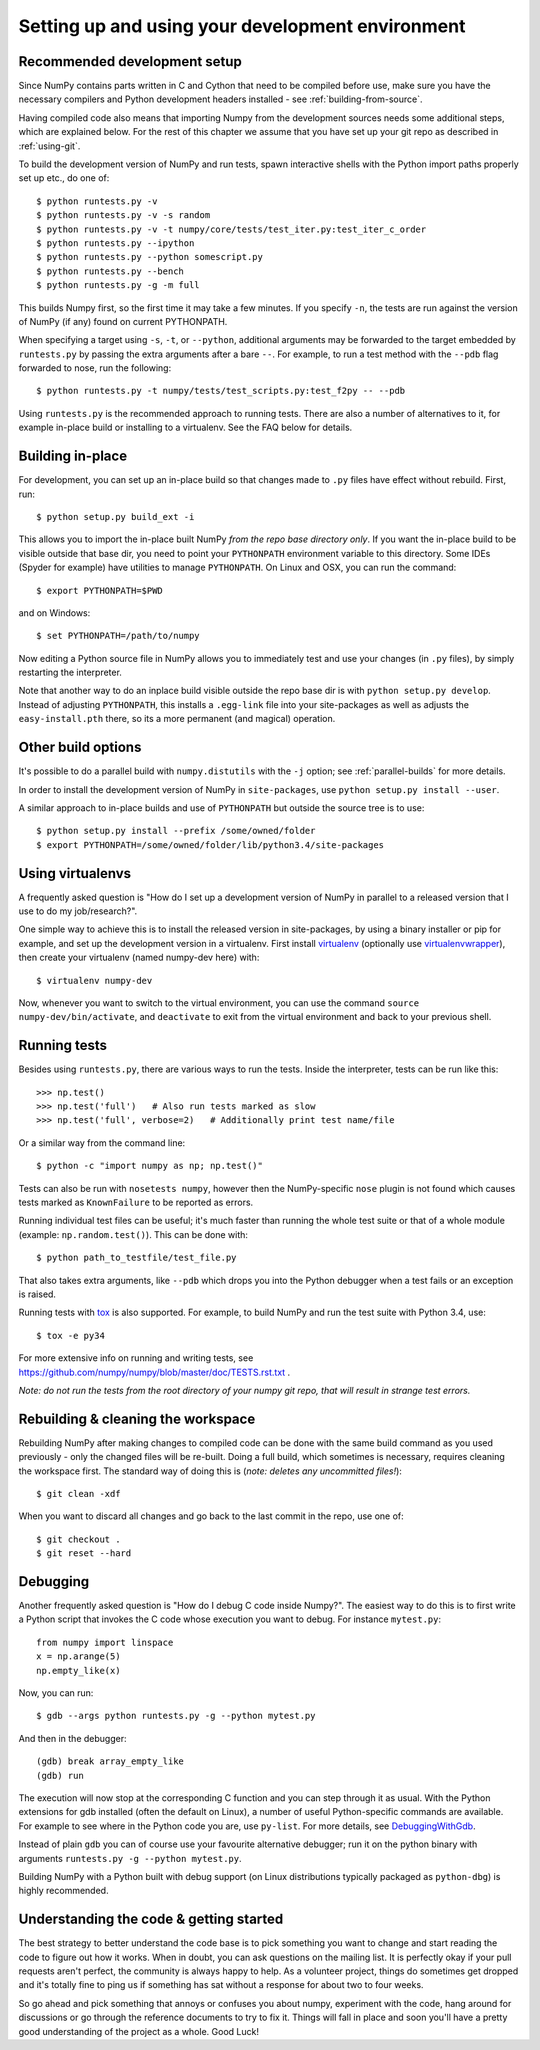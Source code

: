 .. _development-environment:

Setting up and using your development environment
=================================================


Recommended development setup
-----------------------------

Since NumPy contains parts written in C and Cython that need to be
compiled before use, make sure you have the necessary compilers and Python
development headers installed - see :ref:`building-from-source`.

Having compiled code also means that importing Numpy from the development
sources needs some additional steps, which are explained below.  For the rest
of this chapter we assume that you have set up your git repo as described in
:ref:`using-git`.

To build the development version of NumPy and run tests, spawn
interactive shells with the Python import paths properly set up etc.,
do one of::

    $ python runtests.py -v
    $ python runtests.py -v -s random
    $ python runtests.py -v -t numpy/core/tests/test_iter.py:test_iter_c_order
    $ python runtests.py --ipython
    $ python runtests.py --python somescript.py
    $ python runtests.py --bench
    $ python runtests.py -g -m full

This builds Numpy first, so the first time it may take a few minutes.  If
you specify ``-n``, the tests are run against the version of NumPy (if
any) found on current PYTHONPATH.

When specifying a target using ``-s``, ``-t``, or ``--python``, additional
arguments may be forwarded to the target embedded by ``runtests.py`` by passing
the extra arguments after a bare ``--``. For example, to run a test method with
the ``--pdb`` flag forwarded to nose, run the following::

    $ python runtests.py -t numpy/tests/test_scripts.py:test_f2py -- --pdb

Using ``runtests.py`` is the recommended approach to running tests.
There are also a number of alternatives to it, for example in-place
build or installing to a virtualenv. See the FAQ below for details.


Building in-place
-----------------

For development, you can set up an in-place build so that changes made to
``.py`` files have effect without rebuild. First, run::

    $ python setup.py build_ext -i

This allows you to import the in-place built NumPy *from the repo base
directory only*.  If you want the in-place build to be visible outside that
base dir, you need to point your ``PYTHONPATH`` environment variable to this
directory.  Some IDEs (Spyder for example) have utilities to manage
``PYTHONPATH``.  On Linux and OSX, you can run the command::

    $ export PYTHONPATH=$PWD

and on Windows::

    $ set PYTHONPATH=/path/to/numpy

Now editing a Python source file in NumPy allows you to immediately
test and use your changes (in ``.py`` files), by simply restarting the
interpreter.

Note that another way to do an inplace build visible outside the repo base dir
is with ``python setup.py develop``.  Instead of adjusting ``PYTHONPATH``, this
installs a ``.egg-link`` file into your site-packages as well as adjusts the
``easy-install.pth`` there, so its a more permanent (and magical) operation.


Other build options
-------------------

It's possible to do a parallel build with ``numpy.distutils`` with the ``-j`` option;
see :ref:`parallel-builds` for more details.

In order to install the development version of NumPy in ``site-packages``, use
``python setup.py install --user``.

A similar approach to in-place builds and use of ``PYTHONPATH`` but outside the
source tree is to use::

    $ python setup.py install --prefix /some/owned/folder
    $ export PYTHONPATH=/some/owned/folder/lib/python3.4/site-packages


Using virtualenvs
-----------------

A frequently asked question is "How do I set up a development version of NumPy
in parallel to a released version that I use to do my job/research?".

One simple way to achieve this is to install the released version in
site-packages, by using a binary installer or pip for example, and set
up the development version in a virtualenv.  First install
`virtualenv`_ (optionally use `virtualenvwrapper`_), then create your
virtualenv (named numpy-dev here) with::

    $ virtualenv numpy-dev

Now, whenever you want to switch to the virtual environment, you can use the
command ``source numpy-dev/bin/activate``, and ``deactivate`` to exit from the
virtual environment and back to your previous shell.


Running tests
-------------

Besides using ``runtests.py``, there are various ways to run the tests.  Inside
the interpreter, tests can be run like this::

    >>> np.test()
    >>> np.test('full')   # Also run tests marked as slow
    >>> np.test('full', verbose=2)   # Additionally print test name/file

Or a similar way from the command line::

    $ python -c "import numpy as np; np.test()"

Tests can also be run with ``nosetests numpy``, however then the NumPy-specific
``nose`` plugin is not found which causes tests marked as ``KnownFailure`` to
be reported as errors.

Running individual test files can be useful; it's much faster than running the
whole test suite or that of a whole module (example: ``np.random.test()``).
This can be done with::

    $ python path_to_testfile/test_file.py

That also takes extra arguments, like ``--pdb`` which drops you into the Python
debugger when a test fails or an exception is raised.

Running tests with `tox`_ is also supported.  For example, to build NumPy and
run the test suite with Python 3.4, use::

    $ tox -e py34

For more extensive info on running and writing tests, see
https://github.com/numpy/numpy/blob/master/doc/TESTS.rst.txt .

*Note: do not run the tests from the root directory of your numpy git repo,
that will result in strange test errors.*


Rebuilding & cleaning the workspace
-----------------------------------

Rebuilding NumPy after making changes to compiled code can be done with the
same build command as you used previously - only the changed files will be
re-built.  Doing a full build, which sometimes is necessary, requires cleaning
the workspace first.  The standard way of doing this is (*note: deletes any
uncommitted files!*)::

    $ git clean -xdf

When you want to discard all changes and go back to the last commit in the
repo, use one of::

    $ git checkout .
    $ git reset --hard


Debugging
---------

Another frequently asked question is "How do I debug C code inside Numpy?".
The easiest way to do this is to first write a Python script that invokes the C
code whose execution you want to debug. For instance ``mytest.py``::

    from numpy import linspace
    x = np.arange(5)
    np.empty_like(x)

Now, you can run::

    $ gdb --args python runtests.py -g --python mytest.py

And then in the debugger::

    (gdb) break array_empty_like
    (gdb) run

The execution will now stop at the corresponding C function and you can step
through it as usual.  With the Python extensions for gdb installed (often the
default on Linux), a number of useful Python-specific commands are available.
For example to see where in the Python code you are, use ``py-list``.  For more
details, see `DebuggingWithGdb`_.

Instead of plain ``gdb`` you can of course use your favourite
alternative debugger; run it on the python binary with arguments
``runtests.py -g --python mytest.py``.

Building NumPy with a Python built with debug support (on Linux distributions
typically packaged as ``python-dbg``) is highly recommended.



.. _DebuggingWithGdb: https://wiki.python.org/moin/DebuggingWithGdb

.. _tox: http://tox.testrun.org

.. _virtualenv: http://www.virtualenv.org/

.. _virtualenvwrapper: http://www.doughellmann.com/projects/virtualenvwrapper/

.. _Waf: https://code.google.com/p/waf/

Understanding the code & getting started
----------------------------------------

The best strategy to better understand the code base is to pick something you
want to change and start reading the code to figure out how it works. When in 
doubt, you can ask questions on the mailing list. It is perfectly okay if your
pull requests aren't perfect, the community is always happy to help. As a 
volunteer project, things do sometimes get dropped and it's totally fine to 
ping us if something has sat without a response for about two to four weeks.

So go ahead and pick something that annoys or confuses you about numpy, 
experiment with the code, hang around for discussions or go through the 
reference documents to try to fix it. Things will fall in place and soon 
you'll have a pretty good understanding of the project as a whole. Good Luck!
